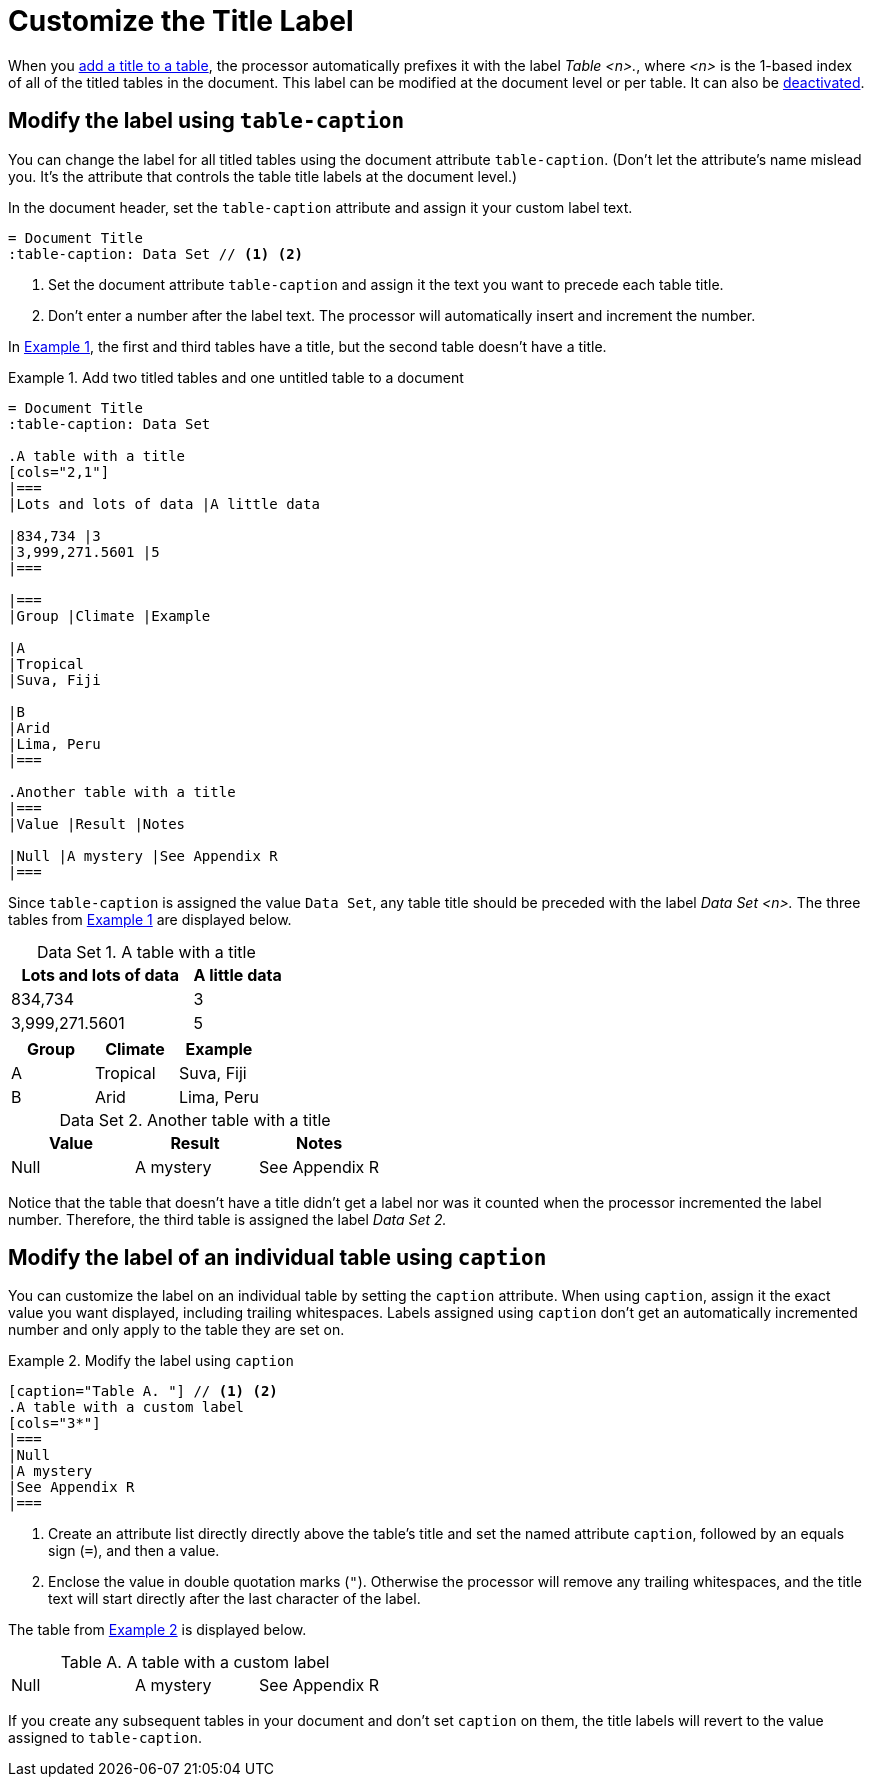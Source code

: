 = Customize the Title Label
:xrefstyle: short
:listing-caption: Example
:table-caption: Data Set

When you xref:add-title.adoc[add a title to a table], the processor automatically prefixes it with the label _Table <n>._, where _<n>_ is the 1-based index of all of the titled tables in the document.
This label can be modified at the document level or per table.
It can also be xref:turn-off-title-label.adoc[deactivated].

== Modify the label using `table-caption`

You can change the label for all titled tables using the document attribute `table-caption`.
(Don't let the attribute's name mislead you.
It's the attribute that controls the table title labels at the document level.)

In the document header, set the `table-caption` attribute and assign it your custom label text.

[source]
----
= Document Title
:table-caption: Data Set // <1> <2>
----
<1> Set the document attribute `table-caption` and assign it the text you want to precede each table title.
<2> Don't enter a number after the label text.
The processor will automatically insert and increment the number.

In <<ex-label>>, the first and third tables have a title, but the second table doesn't have a title.

[#ex-label]
.Add two titled tables and one untitled table to a document
[source]
----
= Document Title
:table-caption: Data Set

.A table with a title
[cols="2,1"]
|===
|Lots and lots of data |A little data

|834,734 |3
|3,999,271.5601 |5
|===

|===
|Group |Climate |Example

|A
|Tropical
|Suva, Fiji

|B
|Arid
|Lima, Peru
|===

.Another table with a title
|===
|Value |Result |Notes

|Null |A mystery |See Appendix R
|===
----

Since `table-caption` is assigned the value `Data Set`, any table title should be preceded with the label _Data Set <n>._
The three tables from <<ex-label>> are displayed below.

.A table with a title
[cols="2,1"]
|===
|Lots and lots of data |A little data

|834,734 |3
|3,999,271.5601 |5
|===

|===
|Group |Climate |Example

|A
|Tropical
|Suva, Fiji

|B
|Arid
|Lima, Peru
|===

.Another table with a title
|===
|Value |Result |Notes

|Null |A mystery |See Appendix R
|===

Notice that the table that doesn't have a title didn't get a label nor was it counted when the processor incremented the label number.
Therefore, the third table is assigned the label _Data Set 2._

== Modify the label of an individual table using `caption`

You can customize the label on an individual table by setting the `caption` attribute.
When using `caption`, assign it the exact value you want displayed, including trailing whitespaces.
Labels assigned using `caption` don't get an automatically incremented number and only apply to the table they are set on.

[#ex-caption]
.Modify the label using `caption`
[source]
----
[caption="Table A. "] // <1> <2>
.A table with a custom label
[cols="3*"]
|===
|Null
|A mystery
|See Appendix R
|===
----
<1> Create an attribute list directly directly above the table's title and set the named attribute `caption`, followed by an equals sign (`=`), and then a value.
<2> Enclose the value in double quotation marks (`"`).
Otherwise the processor will remove any trailing whitespaces, and the title text will start directly after the last character of the label.

The table from <<ex-caption>> is displayed below.

[caption="Table A. "]
.A table with a custom label
[cols="3*"]
|===
|Null
|A mystery
|See Appendix R
|===

If you create any subsequent tables in your document and don't set `caption` on them, the title labels will revert to the value assigned to `table-caption`.
